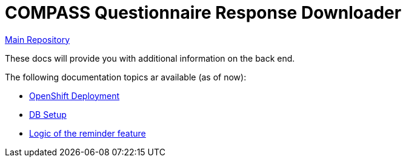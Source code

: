 = COMPASS Questionnaire Response Downloader

https://github.com/NUMde/compass-numapp[Main Repository]

These docs will provide you with additional information on the back end.

The following documentation topics ar available (as of now):

* link:../ocp_deployment[OpenShift Deployment]
* link:../db[DB Setup]
* link:./reminder[Logic of the reminder feature]
